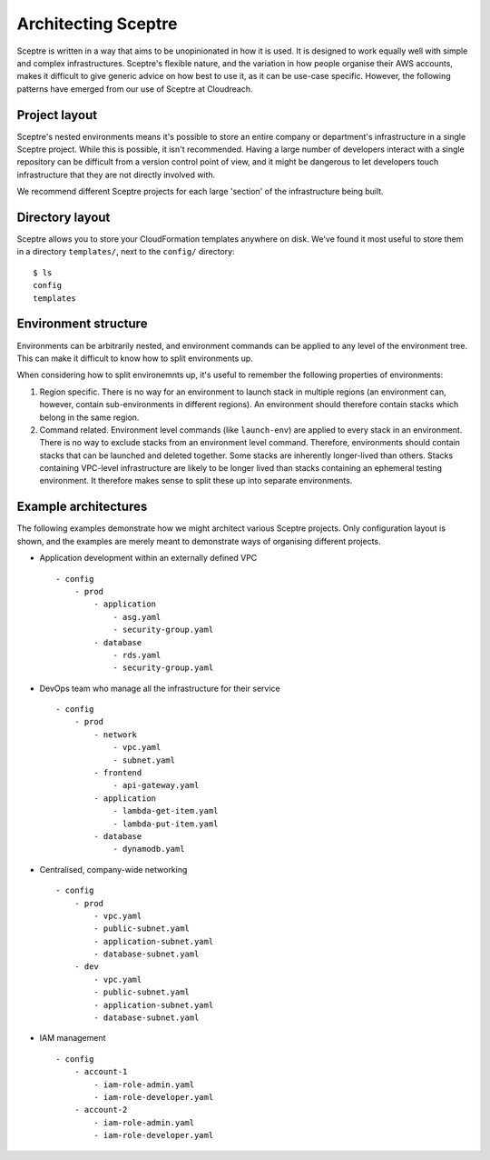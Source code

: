 Architecting Sceptre
====================

Sceptre is written in a way that aims to be unopinionated in how it is
used. It is designed to work equally well with simple and complex
infrastructures. Sceptre's flexible nature, and the variation in how
people organise their AWS accounts, makes it difficult to give generic
advice on how best to use it, as it can be use-case specific. However,
the following patterns have emerged from our use of Sceptre at
Cloudreach.

Project layout
--------------

Sceptre's nested environments means it's possible to store an entire
company or department's infrastructure in a single Sceptre project.
While this is possible, it isn't recommended. Having a large number of
developers interact with a single repository can be difficult from a
version control point of view, and it might be dangerous to let
developers touch infrastructure that they are not directly involved
with.

We recommend different Sceptre projects for each large 'section' of the
infrastructure being built.

Directory layout
----------------

Sceptre allows you to store your CloudFormation templates anywhere on
disk. We've found it most useful to store them in a directory
``templates/``, next to the ``config/`` directory:

::

    $ ls
    config
    templates

Environment structure
---------------------

Environments can be arbitrarily nested, and environment commands can be
applied to any level of the environment tree. This can make it difficult
to know how to split environments up.

When considering how to split environemnts up, it's useful to remember
the following properties of environments:

1. Region specific. There is no way for an environment to launch stack
   in multiple regions (an environment can, however, contain
   sub-environments in different regions). An environment should
   therefore contain stacks which belong in the same region.

2. Command related. Environment level commands (like ``launch-env``) are
   applied to every stack in an environment. There is no way to exclude
   stacks from an environment level command. Therefore, environments
   should contain stacks that can be launched and deleted together. Some
   stacks are inherently longer-lived than others. Stacks containing
   VPC-level infrastructure are likely to be longer lived than stacks
   containing an ephemeral testing environment. It therefore makes sense
   to split these up into separate environments.

Example architectures
---------------------

The following examples demonstrate how we might architect various
Sceptre projects. Only configuration layout is shown, and the examples
are merely meant to demonstrate ways of organising different projects.

-  Application development within an externally defined VPC

   ::

       - config
           - prod
               - application
                   - asg.yaml
                   - security-group.yaml
               - database
                   - rds.yaml
                   - security-group.yaml

-  DevOps team who manage all the infrastructure for their service

   ::

       - config
           - prod
               - network
                   - vpc.yaml
                   - subnet.yaml
               - frontend
                   - api-gateway.yaml
               - application
                   - lambda-get-item.yaml
                   - lambda-put-item.yaml
               - database
                   - dynamodb.yaml

-  Centralised, company-wide networking

   ::

       - config
           - prod
               - vpc.yaml
               - public-subnet.yaml
               - application-subnet.yaml
               - database-subnet.yaml
           - dev
               - vpc.yaml
               - public-subnet.yaml
               - application-subnet.yaml
               - database-subnet.yaml

-  IAM management

   ::

       - config
           - account-1
               - iam-role-admin.yaml
               - iam-role-developer.yaml
           - account-2
               - iam-role-admin.yaml
               - iam-role-developer.yaml
